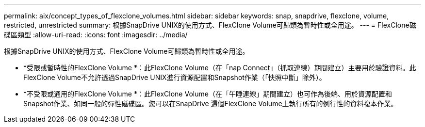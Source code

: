 ---
permalink: aix/concept_types_of_flexclone_volumes.html 
sidebar: sidebar 
keywords: snap, snapdrive, flexclone, volume, restricted, unrestricted 
summary: 根據SnapDrive UNIX的使用方式、FlexClone Volume可歸類為暫時性或全用途。 
---
= FlexClone磁碟區類型
:allow-uri-read: 
:icons: font
:imagesdir: ../media/


[role="lead"]
根據SnapDrive UNIX的使用方式、FlexClone Volume可歸類為暫時性或全用途。

* *受限或暫時性的FlexClone Volume *：此FlexClone Volume（在「nap Connect」（抓取連線）期間建立）主要用於驗證資料。此FlexClone Volume不允許透過SnapDrive UNIX進行資源配置和Snapshot作業（「快照中斷」除外）。
* *不受限或通用的FlexClone Volume *：此FlexClone Volume（在「午睡連線」期間建立）也可作為後端、用於資源配置和Snapshot作業、如同一般的彈性磁碟區。您可以在SnapDrive 這個FlexClone Volume上執行所有的例行性的資料複本作業。

